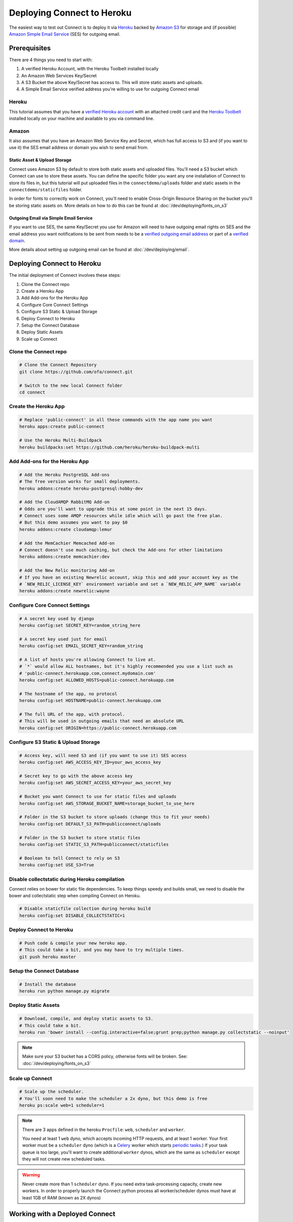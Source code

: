 ***************************
Deploying Connect to Heroku
***************************

The easiest way to test out Connect is to deploy it via `Heroku`_ backed by `Amazon S3`_ for storage and (if possible) `Amazon Simple Email Service`_ (SES) for outgoing email.

.. _Heroku: https://heroku.com
.. _Amazon S3: https://aws.amazon.com/s3/
.. _Amazon Simple Email Service: https://aws.amazon.com/ses/


Prerequisites
=============

There are 4 things you need to start with:

1) A verified Heroku Account, with the Heroku Toolbelt installed locally
2) An Amazon Web Services Key/Secret
3) A S3 Bucket the above Key/Secret has access to. This will store static assets and uploads.
4) A Simple Email Service verified address you're willing to use for outgoing Connect email

Heroku
------

This tutorial assumes that you have a `verified Heroku account <https://devcenter.heroku.com/articles/account-verification>`_ with an attached credit card and the `Heroku Toolbelt`_ installed locally on your machine and available to you via command line.

.. _Heroku Toolbelt: https://toolbelt.heroku.com/

Amazon
------

It also assumes that you have an Amazon Web Service Key and Secret, which has full access to S3 and (if you want to use it) the SES email address or domain you wish to send email from.

Static Asset & Upload Storage
^^^^^^^^^^^^^^^^^^^^^^^^^^^^^

Connect uses Amazon S3 by default to store both static assets and uploaded files. You'll need a S3 bucket which Connect can use to store these assets. You can define the specific folder you want any one installation of Connect to store its files in, but this tutorial will put uploaded files in the ``connectdemo/uploads`` folder and static assets in the ``connectdemo/staticfiles`` folder.

In order for fonts to correctly work on Connect, you'll need to enable Cross-Origin Resource Sharing on the bucket you'll be storing static assets on. More details on how to do this can be found at :doc:`/dev/deploying/fonts_on_s3`


Outgoing Email via Simple Email Service
^^^^^^^^^^^^^^^^^^^^^^^^^^^^^^^^^^^^^^^

If you want to use SES, the same Key/Secret you use for Amazon will need to have outgoing email rights on SES and the email address you want notifications to be sent from needs to be a `verified outgoing email address <https://docs.aws.amazon.com/ses/latest/DeveloperGuide/verify-email-addresses.html>`_ or part of a `verified domain <https://docs.aws.amazon.com/ses/latest/DeveloperGuide/verify-email-addresses.html>`_.

More details about setting up outgoing email can be found at :doc:`/dev/deploying/email`.


Deploying Connect to Heroku
===========================

The initial deployment of Connect involves these steps:

1) Clone the Connect repo
2) Create a Heroku App
3) Add Add-ons for the Heroku App
4) Configure Core Connect Settings
5) Configure S3 Static & Upload Storage
6) Deploy Connect to Heroku
7) Setup the Connect Database
8) Deploy Static Assets
9) Scale up Connect


Clone the Connect repo
----------------------

.. code-block:: bash

    # Clone the Connect Repository
    git clone https://github.com/ofa/connect.git

    # Switch to the new local Connect folder
    cd connect

Create the Heroku App
---------------------

.. code-block:: bash

    # Replace 'public-connect' in all these commands with the app name you want
    heroku apps:create public-connect

    # Use the Heroku Multi-Buildpack
    heroku buildpacks:set https://github.com/heroku/heroku-buildpack-multi

Add Add-ons for the Heroku App
------------------------------

.. code-block:: bash

    # Add the Heroku PostgreSQL Add-ons
    # The free version works for small deployments.
    heroku addons:create heroku-postgresql:hobby-dev

    # Add the CloudAMQP RabbitMQ Add-on
    # Odds are you'll want to upgrade this at some point in the next 15 days.
    # Connect uses some AMQP resources while idle which will go past the free plan.
    # But this demo assumes you want to pay $0
    heroku addons:create cloudamqp:lemur

    # Add the MemCachier Memcached Add-on
    # Connect doesn't use much caching, but check the Add-ons for other limitations
    heroku addons:create memcachier:dev

    # Add the New Relic monitoring Add-on
    # If you have an existing Newrelic account, skip this and add your account key as the
    # `NEW_RELIC_LICENSE_KEY` environment variable and set a `NEW_RELIC_APP_NAME` variable
    heroku addons:create newrelic:wayne


Configure Core Connect Settings
-------------------------------

.. code-block:: bash

    # A secret key used by django
    heroku config:set SECRET_KEY=random_string_here

    # A secret key used just for email
    heroku config:set EMAIL_SECRET_KEY=random_string

    # A list of hosts you're allowing Connect to live at.
    # `*` would allow ALL hostnames, but it's highly recommended you use a list such as
    # 'public-connect.herokuapp.com,connect.mydomain.com'
    heroku config:set ALLOWED_HOSTS=public-connect.herokuapp.com

    # The hostname of the app, no protocol
    heroku config:set HOSTNAME=public-connect.herokuapp.com

    # The full URL of the app, with protocol.
    # This will be used in outgoing emails that need an absolute URL
    heroku config:set ORIGIN=https://public-connect.herokuapp.com


Configure S3 Static & Upload Storage
------------------------------------

.. code-block:: bash

    # Access key, will need S3 and (if you want to use it) SES access
    heroku config:set AWS_ACCESS_KEY_ID=your_aws_access_key

    # Secret key to go with the above access key
    heroku config:set AWS_SECRET_ACCESS_KEY=your_aws_secret_key

    # Bucket you want Connect to use for static files and uploads
    heroku config:set AWS_STORAGE_BUCKET_NAME=storage_bucket_to_use_here

    # Folder in the S3 bucket to store uploads (change this to fit your needs)
    heroku config:set DEFAULT_S3_PATH=publicconnect/uploads

    # Folder in the S3 bucket to store static files
    heroku config:set STATIC_S3_PATH=publicconnect/staticfiles

    # Boolean to tell Connect to rely on S3
    heroku config:set USE_S3=True


Disable collectstatic during Heroku compilation
-----------------------------------------------

Connect relies on bower for static file dependencies. To keep things speedy and builds small, we need to disable the bower and collectstatic step when compiling Connect on Heroku.

.. code-block:: bash

    # Disable staticfile collection during heroku build
    heroku config:set DISABLE_COLLECTSTATIC=1


Deploy Connect to Heroku
------------------------

.. code-block:: bash

    # Push code & compile your new heroku app.
    # This could take a bit, and you may have to try multiple times.
    git push heroku master


Setup the Connect Database
---------------------------

.. code-block:: bash

    # Install the database
    heroku run python manage.py migrate


Deploy Static Assets
--------------------

.. code-block:: bash

    # Download, compile, and deploy static assets to S3.
    # This could take a bit.
    heroku run 'bower install --config.interactive=false;grunt prep;python manage.py collectstatic --noinput'

.. note::
    Make sure your S3 bucket has a CORS policy, otherwise fonts will be broken. See: :doc:`/dev/deploying/fonts_on_s3`


Scale up Connect
----------------

.. code-block:: bash

    # Scale up the scheduler.
    # You'll soon need to make the scheduler a 2x dyno, but this demo is free
    heroku ps:scale web=1 scheduler=1

.. note::
    There are 3 apps defined in the heroku ``Procfile``: ``web``, ``scheduler`` and ``worker``.

    You need at least 1 ``web`` dyno, which accepts incoming HTTP requests, and at least 1 worker. Your first worker must be a ``scheduler`` dyno (which is a `Celery <http://www.celeryproject.org/>`_ worker which starts `periodic tasks <http://docs.celeryproject.org/en/latest/userguide/periodic-tasks.html>`_.) If your task queue is too large, you'll want to create additional ``worker`` dynos, which are the same as ``scheduler`` except they will not create new scheduled tasks.

.. warning::
    Never create more than 1 ``scheduler`` dyno. If you need extra task-processing capacity, create new workers. In order to properly launch the Connect python process all worker/scheduler dynos must have at least 1GB of RAM (known as 2X dynos)


Working with a Deployed Connect
===============================

When you visit your ``https://appname.herokuapp.com`` (or whatever domain you assigned Connect to) you'll have the opportunity to login via NGPVAN's ActionID. Do this, and remember the email address you used.

In order to promote your first user to a superadmin, run

.. code-block:: bash

    heroku run python manage.py promote_superuser yourname@yourdomain.com

From here on out you'll want to follow the :doc:`/user/admin/index`


Setting up Amazon's Simple Email Service
========================================

Having an outgoing email service is not required. By default Connect will discard all outgoing emails.

If you'd like to setup Amazon's Simple Email Service, change these configuration settings:

.. code-block:: bash

    # Actual from address to be used. Must be whitelisted in SES
    heroku config:set DEFAULT_FROM_ADDRESS=myconnectemail@mydomain.com

    # The `To: ` field in outgoing emails, must be SES whitelisted
    heroku config:set DEFAULT_FROM_EMAIL="My Connect <myconnectemail@mydomain.com>"

    # Use the "seacucumber" backend for outgoing email, which uses the task queue
    heroku config:set EMAIL_BACKEND=seacucumber.backend.SESBackend

More detail can be found at :doc:`/dev/deploying/email`
